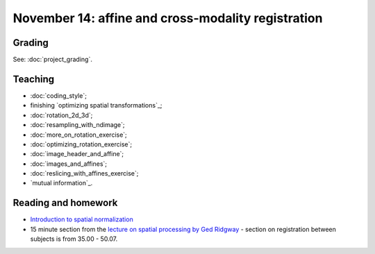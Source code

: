 ###################################################
November 14: affine and cross-modality registration
###################################################

*******
Grading
*******

See: :doc:`project_grading`.

********
Teaching
********

* :doc:`coding_style`;
* finishing `optimizing spatial transformations`_;
* :doc:`rotation_2d_3d`;
* :doc:`resampling_with_ndimage`;
* :doc:`more_on_rotation_exercise`;
* :doc:`optimizing_rotation_exercise`;
* :doc:`image_header_and_affine`;
* :doc:`images_and_affines`;
* :doc:`reslicing_with_affines_exercise`;
* `mutual information`_.

.. other-stuff:

    * using the image affine for storing the results of registration;
    * cost functions for registration across imaging modalities;
    * rigid-body, linear, affine registration;
    * implementing an affine registration;
    * affine registration in SPM.

********************
Reading and homework
********************

* `Introduction to spatial normalization <https://vimeo.com/126900408>`_
* 15 minute section from the `lecture on spatial processing by Ged Ridgway
  <https://www.ucl.ac.uk/stream/media/swatch?v=1d42446d1c34>`_ - section on
  registration between subjects is from 35.00 - 50.07.
